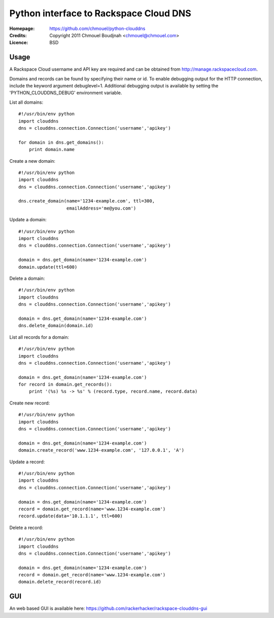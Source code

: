 =========================================
 Python interface to Rackspace Cloud DNS
=========================================

:Homepage:  https://github.com/chmouel/python-clouddns
:Credits:   Copyright 2011 Chmouel Boudjnah <chmouel@chmouel.com>
:Licence:   BSD


Usage
=====

A Rackspace Cloud username and API key are required and can be obtained
from http://manage.rackspacecloud.com.  

Domains and records can be found by specifying their name or id.  To
enable debugging output for the HTTP connection, include the keyword 
argument debuglevel=1.  Additional debugging output is available by
setting the 'PYTHON_CLOUDDNS_DEBUG' environment variable.

List all domains::

    #!/usr/bin/env python
    import clouddns
    dns = clouddns.connection.Connection('username','apikey')

    for domain in dns.get_domains():
        print domain.name

Create a new domain::

    #!/usr/bin/env python
    import clouddns
    dns = clouddns.connection.Connection('username','apikey')

    dns.create_domain(name='1234-example.com', ttl=300, 
                      emailAddress='me@you.com')

Update a domain::

    #!/usr/bin/env python
    import clouddns
    dns = clouddns.connection.Connection('username','apikey')

    domain = dns.get_domain(name='1234-example.com')
    domain.update(ttl=600)

Delete a domain::

    #!/usr/bin/env python
    import clouddns
    dns = clouddns.connection.Connection('username','apikey')

    domain = dns.get_domain(name='1234-example.com')
    dns.delete_domain(domain.id)

List all records for a domain::

    #!/usr/bin/env python
    import clouddns
    dns = clouddns.connection.Connection('username','apikey')

    domain = dns.get_domain(name='1234-example.com')
    for record in domain.get_records():
        print '(%s) %s -> %s' % (record.type, record.name, record.data)

Create new record::

    #!/usr/bin/env python
    import clouddns
    dns = clouddns.connection.Connection('username','apikey')

    domain = dns.get_domain(name='1234-example.com')
    domain.create_record('www.1234-example.com', '127.0.0.1', 'A')

Update a record::

    #!/usr/bin/env python
    import clouddns
    dns = clouddns.connection.Connection('username','apikey')

    domain = dns.get_domain(name='1234-example.com')
    record = domain.get_record(name='www.1234-example.com')
    record.update(data='10.1.1.1', ttl=600)

Delete a record::

    #!/usr/bin/env python
    import clouddns
    dns = clouddns.connection.Connection('username','apikey')

    domain = dns.get_domain(name='1234-example.com')
    record = domain.get_record(name='www.1234-example.com')
    domain.delete_record(record.id)
  
GUI
===

An web based GUI is available here: https://github.com/rackerhacker/rackspace-clouddns-gui

